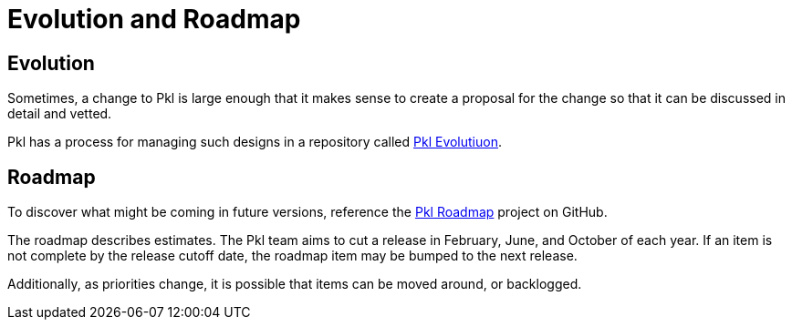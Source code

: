 = Evolution and Roadmap

:uri-pkl-roadmap: https://github.com/orgs/apple/projects/12/views/1
:uri-pkl-evolution: https://github.com/apple/pkl-evolution

== Evolution

Sometimes, a change to Pkl is large enough that it makes sense to create a proposal for the change so that it can be discussed in detail and vetted.

Pkl has a process for managing such designs in a repository called {uri-pkl-evolution}[Pkl Evolutiuon].

== Roadmap

To discover what might be coming in future versions, reference the {uri-pkl-roadmap}[Pkl Roadmap] project on GitHub.

The roadmap describes estimates.
The Pkl team aims to cut a release in February, June, and October of each year.
If an item is not complete by the release cutoff date, the roadmap item may be bumped to the next release.

Additionally, as priorities change, it is possible that items can be moved around, or backlogged.
